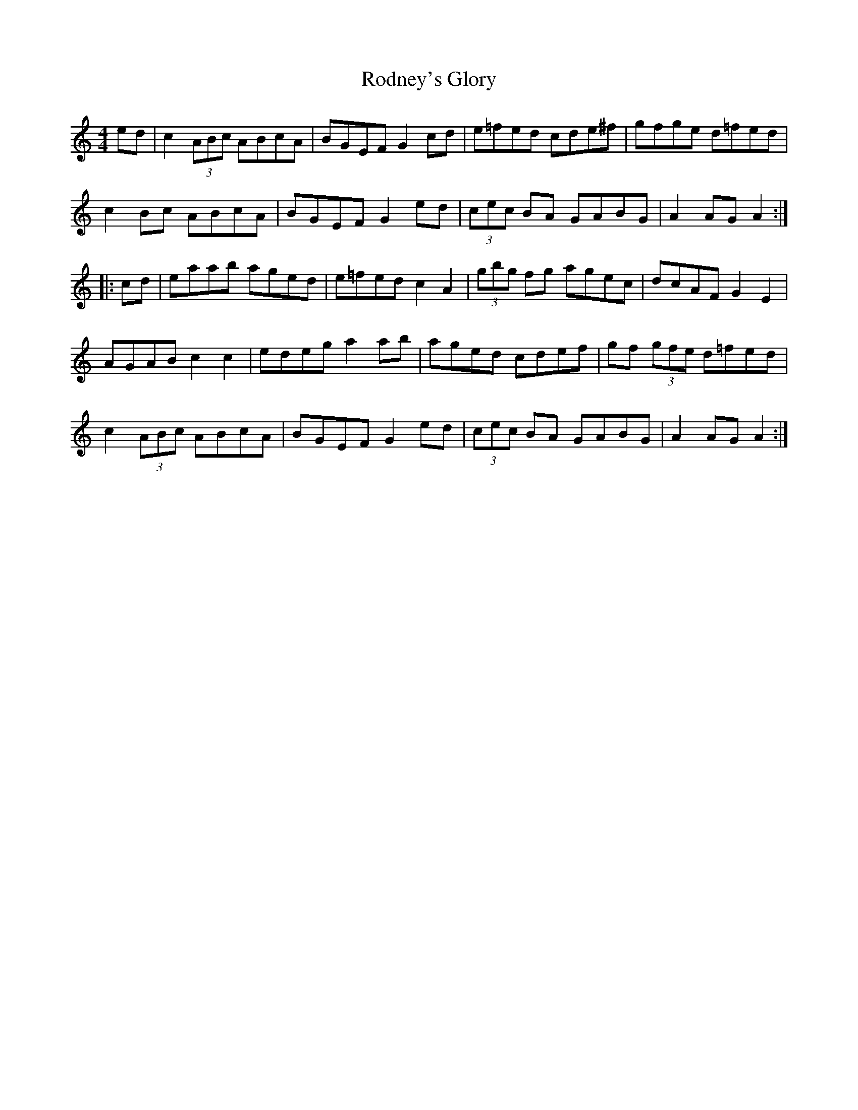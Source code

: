 X: 34987
T: Rodney's Glory
R: hornpipe
M: 4/4
K: Aminor
ed|c2 (3ABc ABcA|BGEF G2 cd|e=fed cde^f|gfge d=fed|
c2 Bc ABcA|BGEF G2 ed|(3cec BA GABG|A2 AG A2:|
|:cd|eaab aged|e=fed c2 A2|(3gbg fg agec|dcAF G2 E2|
AGAB c2c2|edeg a2 ab|aged cdef|gf (3gfe d=fed|
c2 (3ABc ABcA|BGEF G2 ed|(3cec BA GABG|A2 AG A2:|

